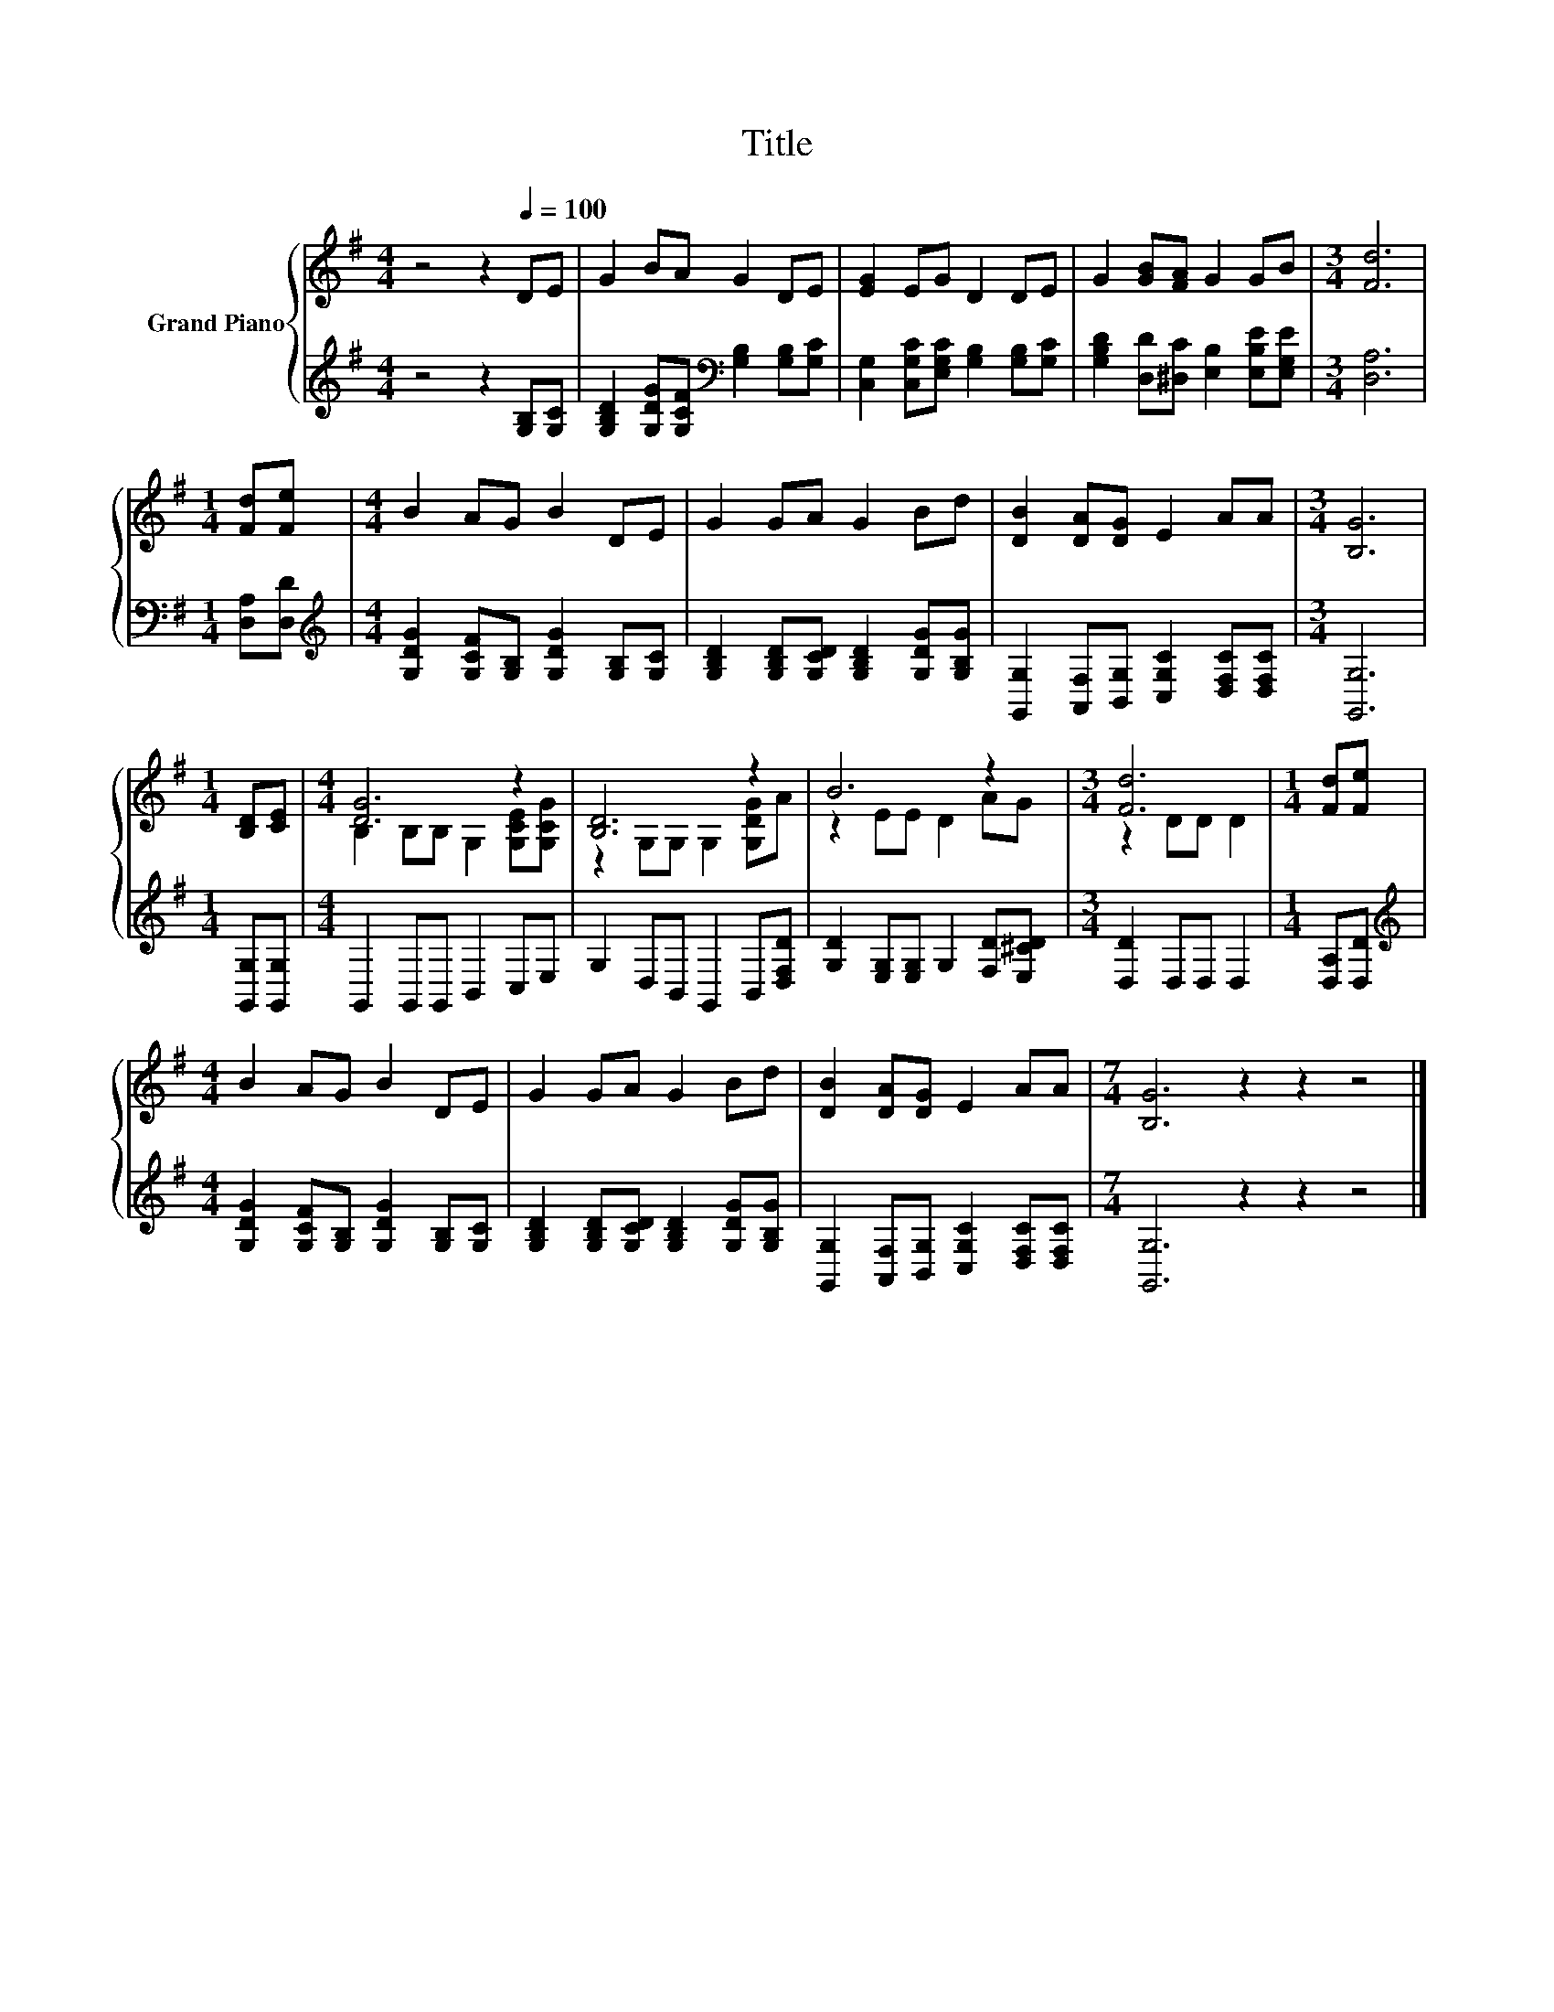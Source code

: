X:1
T:Title
%%score { ( 1 3 ) | 2 }
L:1/8
M:4/4
K:G
V:1 treble nm="Grand Piano"
V:3 treble 
V:2 treble 
V:1
 z4 z2[Q:1/4=100] DE | G2 BA G2 DE | [EG]2 EG D2 DE | G2 [GB][FA] G2 GB |[M:3/4] [Fd]6 | %5
[M:1/4] [Fd][Fe] |[M:4/4] B2 AG B2 DE | G2 GA G2 Bd | [DB]2 [DA][DG] E2 AA |[M:3/4] [B,G]6 | %10
[M:1/4] [B,D][CE] |[M:4/4] [DG]6 z2 | [B,D]6 z2 | B6 z2 |[M:3/4] [Fd]6 |[M:1/4] [Fd][Fe] | %16
[M:4/4] B2 AG B2 DE | G2 GA G2 Bd | [DB]2 [DA][DG] E2 AA |[M:7/4] [B,G]6 z2 z2 z4 |] %20
V:2
 z4 z2 [G,B,][G,C] | [G,B,D]2 [G,DG][G,CF][K:bass] [G,B,]2 [G,B,][G,C] | %2
 [C,G,]2 [C,G,C][E,G,C] [G,B,]2 [G,B,][G,C] | [G,B,D]2 [D,D][^D,C] [E,B,]2 [E,B,E][E,G,E] | %4
[M:3/4] [D,A,]6 |[M:1/4] [D,A,][D,D] |[M:4/4][K:treble] [G,DG]2 [G,CF][G,B,] [G,DG]2 [G,B,][G,C] | %7
 [G,B,D]2 [G,B,D][G,CD] [G,B,D]2 [G,DG][G,B,G] | [G,,G,]2 [A,,F,][B,,G,] [C,G,C]2 [D,F,C][D,F,C] | %9
[M:3/4] [G,,G,]6 |[M:1/4] [G,,G,][G,,G,] |[M:4/4] G,,2 G,,G,, B,,2 C,E, | %12
 G,2 D,B,, G,,2 B,,[D,F,D] | [G,D]2 [E,G,][E,G,] G,2 [F,D][E,^CD] |[M:3/4] [D,D]2 D,D, D,2 | %15
[M:1/4] [D,A,][D,D] |[M:4/4][K:treble] [G,DG]2 [G,CF][G,B,] [G,DG]2 [G,B,][G,C] | %17
 [G,B,D]2 [G,B,D][G,CD] [G,B,D]2 [G,DG][G,B,G] | [G,,G,]2 [A,,F,][B,,G,] [C,G,C]2 [D,F,C][D,F,C] | %19
[M:7/4] [G,,G,]6 z2 z2 z4 |] %20
V:3
 x8 | x8 | x8 | x8 |[M:3/4] x6 |[M:1/4] x2 |[M:4/4] x8 | x8 | x8 |[M:3/4] x6 |[M:1/4] x2 | %11
[M:4/4] B,2 B,B, G,2 [G,CE][G,CG] | z2 G,G, G,2 [G,DG]A | z2 EE D2 AG |[M:3/4] z2 DD D2 | %15
[M:1/4] x2 |[M:4/4] x8 | x8 | x8 |[M:7/4] x14 |] %20


